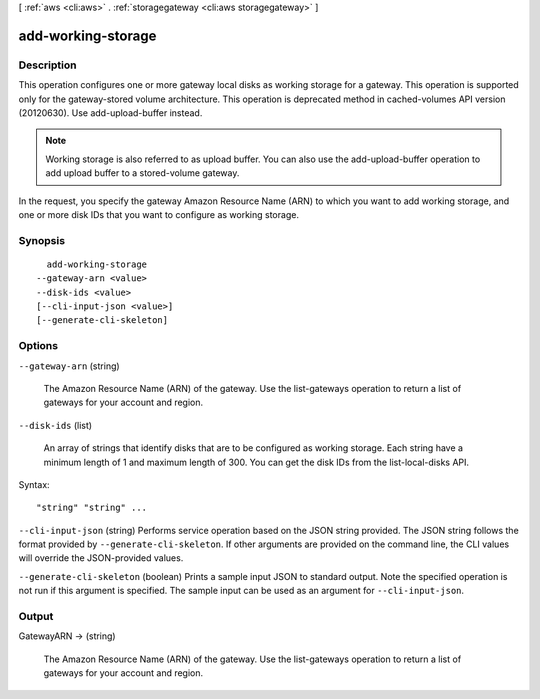 [ :ref:`aws <cli:aws>` . :ref:`storagegateway <cli:aws storagegateway>` ]

.. _cli:aws storagegateway add-working-storage:


*******************
add-working-storage
*******************



===========
Description
===========



This operation configures one or more gateway local disks as working storage for a gateway. This operation is supported only for the gateway-stored volume architecture. This operation is deprecated method in cached-volumes API version (20120630). Use add-upload-buffer instead.

 

.. note::

  

  Working storage is also referred to as upload buffer. You can also use the  add-upload-buffer operation to add upload buffer to a stored-volume gateway.

  

 

In the request, you specify the gateway Amazon Resource Name (ARN) to which you want to add working storage, and one or more disk IDs that you want to configure as working storage.



========
Synopsis
========

::

    add-working-storage
  --gateway-arn <value>
  --disk-ids <value>
  [--cli-input-json <value>]
  [--generate-cli-skeleton]




=======
Options
=======

``--gateway-arn`` (string)


  The Amazon Resource Name (ARN) of the gateway. Use the  list-gateways operation to return a list of gateways for your account and region.

  

``--disk-ids`` (list)


  An array of strings that identify disks that are to be configured as working storage. Each string have a minimum length of 1 and maximum length of 300. You can get the disk IDs from the  list-local-disks API.

  



Syntax::

  "string" "string" ...



``--cli-input-json`` (string)
Performs service operation based on the JSON string provided. The JSON string follows the format provided by ``--generate-cli-skeleton``. If other arguments are provided on the command line, the CLI values will override the JSON-provided values.

``--generate-cli-skeleton`` (boolean)
Prints a sample input JSON to standard output. Note the specified operation is not run if this argument is specified. The sample input can be used as an argument for ``--cli-input-json``.



======
Output
======

GatewayARN -> (string)

  

  The Amazon Resource Name (ARN) of the gateway. Use the  list-gateways operation to return a list of gateways for your account and region.

  

  

